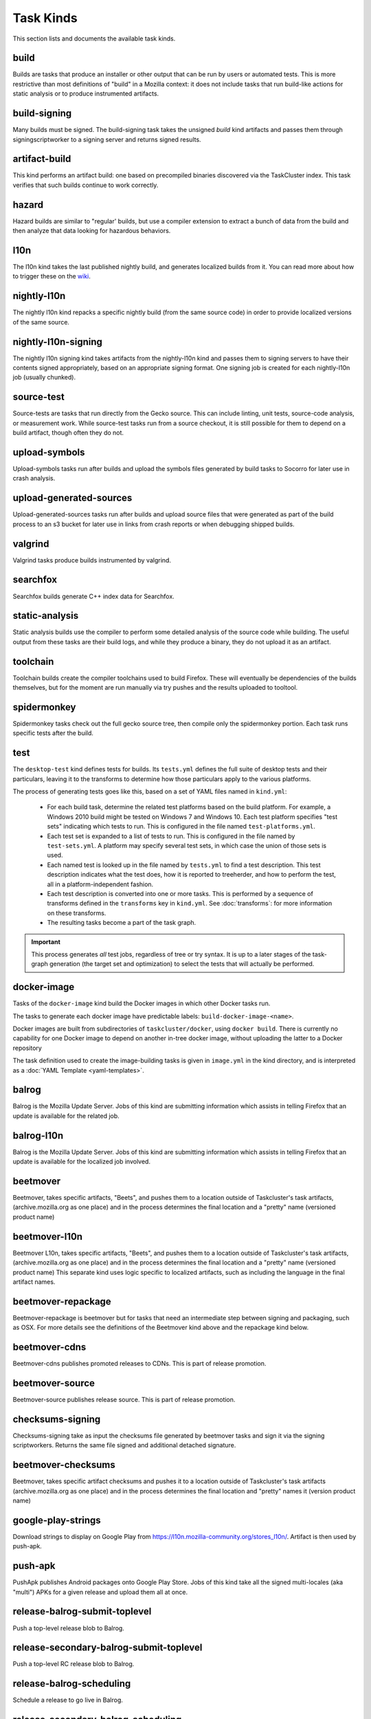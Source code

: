 Task Kinds
==========

This section lists and documents the available task kinds.

build
-----

Builds are tasks that produce an installer or other output that can be run by
users or automated tests.  This is more restrictive than most definitions of
"build" in a Mozilla context: it does not include tasks that run build-like
actions for static analysis or to produce instrumented artifacts.

build-signing
-------------

Many builds must be signed. The build-signing task takes the unsigned `build`
kind artifacts and passes them through signingscriptworker to a signing server
and returns signed results.

artifact-build
--------------

This kind performs an artifact build: one based on precompiled binaries
discovered via the TaskCluster index.  This task verifies that such builds
continue to work correctly.

hazard
------

Hazard builds are similar to "regular' builds, but use a compiler extension to
extract a bunch of data from the build and then analyze that data looking for
hazardous behaviors.

l10n
----

The l10n kind takes the last published nightly build, and generates localized builds
from it. You can read more about how to trigger these on the `wiki
<https://wiki.mozilla.org/ReleaseEngineering/TryServer#Desktop_l10n_jobs_.28on_Taskcluster.29>`_.

nightly-l10n
------------

The nightly l10n kind repacks a specific nightly build (from the same source code)
in order to provide localized versions of the same source.

nightly-l10n-signing
--------------------

The nightly l10n signing kind takes artifacts from the nightly-l10n kind and
passes them to signing servers to have their contents signed appropriately, based
on an appropriate signing format. One signing job is created for each nightly-l10n
job (usually chunked).

source-test
-----------

Source-tests are tasks that run directly from the Gecko source. This can include linting,
unit tests, source-code analysis, or measurement work. While source-test tasks run from
a source checkout, it is still possible for them to depend on a build artifact, though
often they do not.

upload-symbols
--------------

Upload-symbols tasks run after builds and upload the symbols files generated by
build tasks to Socorro for later use in crash analysis.

upload-generated-sources
------------------------

Upload-generated-sources tasks run after builds and upload source files that were generated as part of the build process to an s3 bucket for later use in links from crash reports or when debugging shipped builds.

valgrind
--------

Valgrind tasks produce builds instrumented by valgrind.

searchfox
---------

Searchfox builds generate C++ index data for Searchfox.

static-analysis
---------------

Static analysis builds use the compiler to perform some detailed analysis of
the source code while building.  The useful output from these tasks are their
build logs, and while they produce a binary, they do not upload it as an
artifact.

toolchain
---------

Toolchain builds create the compiler toolchains used to build Firefox.  These
will eventually be dependencies of the builds themselves, but for the moment
are run manually via try pushes and the results uploaded to tooltool.

spidermonkey
------------

Spidermonkey tasks check out the full gecko source tree, then compile only the
spidermonkey portion.  Each task runs specific tests after the build.

test
----

The ``desktop-test`` kind defines tests for builds.  Its ``tests.yml`` defines
the full suite of desktop tests and their particulars, leaving it to the
transforms to determine how those particulars apply to the various platforms.

The process of generating tests goes like this, based on a set of YAML files
named in ``kind.yml``:

 * For each build task, determine the related test platforms based on the build
   platform.  For example, a Windows 2010 build might be tested on Windows 7
   and Windows 10.  Each test platform specifies "test sets" indicating which
   tests to run.  This is configured in the file named
   ``test-platforms.yml``.

 * Each test set is expanded to a list of tests to run.  This is configured in
   the file named by ``test-sets.yml``. A platform may specify several test
   sets, in which case the union of those sets is used.

 * Each named test is looked up in the file named by ``tests.yml`` to find a
   test description.  This test description indicates what the test does, how
   it is reported to treeherder, and how to perform the test, all in a
   platform-independent fashion.

 * Each test description is converted into one or more tasks.  This is
   performed by a sequence of transforms defined in the ``transforms`` key in
   ``kind.yml``.  See :doc:`transforms`: for more information on these
   transforms.

 * The resulting tasks become a part of the task graph.

.. important::

    This process generates *all* test jobs, regardless of tree or try syntax.
    It is up to a later stages of the task-graph generation (the target set and
    optimization) to select the tests that will actually be performed.

docker-image
------------

Tasks of the ``docker-image`` kind build the Docker images in which other
Docker tasks run.

The tasks to generate each docker image have predictable labels:
``build-docker-image-<name>``.

Docker images are built from subdirectories of ``taskcluster/docker``, using
``docker build``.  There is currently no capability for one Docker image to
depend on another in-tree docker image, without uploading the latter to a
Docker repository

The task definition used to create the image-building tasks is given in
``image.yml`` in the kind directory, and is interpreted as a :doc:`YAML
Template <yaml-templates>`.

balrog
------

Balrog is the Mozilla Update Server. Jobs of this kind are submitting information
which assists in telling Firefox that an update is available for the related job.

balrog-l10n
-----------

Balrog is the Mozilla Update Server. Jobs of this kind are submitting information
which assists in telling Firefox that an update is available for the localized
job involved.

beetmover
---------

Beetmover, takes specific artifacts, "Beets", and pushes them to a location outside
of Taskcluster's task artifacts, (archive.mozilla.org as one place) and in the
process determines the final location and a "pretty" name (versioned product name)

beetmover-l10n
--------------

Beetmover L10n, takes specific artifacts, "Beets", and pushes them to a location outside
of Taskcluster's task artifacts, (archive.mozilla.org as one place) and in the
process determines the final location and a "pretty" name (versioned product name)
This separate kind uses logic specific to localized artifacts, such as including
the language in the final artifact names.

beetmover-repackage
-------------------

Beetmover-repackage is beetmover but for tasks that need an intermediate step
between signing and packaging, such as OSX. For more details see the definitions
of the Beetmover kind above and the repackage kind below.

beetmover-cdns
-------------------

Beetmover-cdns publishes promoted releases to CDNs. This is part of release promotion.

beetmover-source
-------------------

Beetmover-source publishes release source. This is part of release promotion.

checksums-signing
-----------------
Checksums-signing take as input the checksums file generated by beetmover tasks
and sign it via the signing scriptworkers. Returns the same file signed and
additional detached signature.

beetmover-checksums
-------------------
Beetmover, takes specific artifact checksums and pushes it to a location outside
of Taskcluster's task artifacts (archive.mozilla.org as one place) and in the
process determines the final location and "pretty" names it (version product name)

google-play-strings
-------------------
Download strings to display on Google Play from https://l10n.mozilla-community.org/stores_l10n/.
Artifact is then used by push-apk.

push-apk
--------
PushApk publishes Android packages onto Google Play Store. Jobs of this kind take
all the signed multi-locales (aka "multi") APKs for a given release and upload them
all at once.

release-balrog-submit-toplevel
----------------------
Push a top-level release blob to Balrog.

release-secondary-balrog-submit-toplevel
----------------------
Push a top-level RC release blob to Balrog.

release-balrog-scheduling
----------------------
Schedule a release to go live in Balrog.

release-secondary-balrog-scheduling
----------------------
Schedule an RC release to go live in Balrog.

release-binary-transparency
---------------------------
Binary transparency creates a publicly verifiable log of binary shas for downstream
release auditing. https://wiki.mozilla.org/Security/Binary_Transparency

release-snap-repackage
----------------------
Generate an installer using Ubuntu's Snap format.

release-snap-push
----------------------
Pushes Snap repackage on Snap store.

release-notify-push
----------------------
Notify when a release has been pushed to CDNs.

release-notify-ship
----------------------
Notify when a release has been shipped.

release-secondary-notify-ship
----------------------
Notify when an RC release has been shipped to the beta channel.

release-notify-promote
----------------------
Notify when a release has been promoted.

release-bouncer-sub
-------------------
Submits bouncer updates for releases.

release-mark-as-shipped
-----------------------
Marks releases as shipped in Ship-It.

release-bouncer-aliases
------------------------------
Update Bouncer's (download.mozilla.org) "latest" aliases.

release-bouncer-check
------------------------------
Checks Bouncer (download.mozilla.org) uptake.

release-generate-checksums
--------------------------
Generate the per-release checksums along with the summaries and upload it to S3.

release-final-verify
---------------------
Verifies the contents and package of release update MARs.

release-secondary-final-verify
---------------------
Verifies the contents and package of release update MARs for RC releases.

release-secondary-balrog-publishing
---------------------
Schedule an RC release to go live in Balrog. Usually this will happen on the beta channel, to a smaller audience, before the RC goes live on the release channel.

release-sign-and-push-langpacks
-------------------------------
Sign a langpack XPI and publishes it onto addons.mozilla.org.

release-beetmover-signed-langpacks
----------------------------------
Publishes signed langpacks to archive.mozilla.org

release-update-verify
---------------------
Verifies the contents and package of release update MARs.

release-secondary-update-verify
---------------------
Verifies the contents and package of release update MARs.

release-update-verify-config
----------------------------
Creates configs for release-update-verify tasks

release-secondary-update-verify-config
--------------------------------------
Creates configs for release-secondary-update-verify tasks

release-updates-builder
-----------------------
Top level Balrog blob submission & patcher/update verify config updates.

release-version-bump
--------------------
Bumps to the next version.

release-source
--------------------
Generates source for the release

release-source-signing
--------------------
Signs source for the release

release-partner-repack
----------------------
Generates customized versions of releases for partners.

release-partner-repack-chunking-dummy
----------------------
Chunks the partner repacks by locale.

release-partner-repack-signing
------------------------------
Internal signing of partner repacks.

release-partner-repack-repackage
------------------------------
Repackaging of partner repacks.

release-partner-repack-repackage-signing
------------------------------
External signing of partner repacks.

release-partner-repack-beetmover
------------------------------
Moves the partner repacks to S3 buckets.

release-eme-free-repack
----------------------
Generates customized versions of releases for eme-free repacks.

release-eme-free-repack-signing
------------------------------
Internal signing of eme-free repacks

release-eme-free-repack-repackage
------------------------------
Repackaging of eme-free repacks.

release-eme-free-repack-repackage-signing
------------------------------
External signing of eme-free repacks.

release-eme-free-repack-beetmover
------------------------------
Moves the eme-free repacks to S3 buckets.

repackage
---------
Repackage tasks take a signed output and package them up into something suitable
for shipping to our users. For example, on OSX we return a tarball as the signed output
and this task would package that up as an Apple Disk Image (.dmg)

repackage-l10n
--------------
Repackage-L10n is a ```Repackage``` task split up to be suitable for use after l10n repacks.


repackage-signing
-----------------
Repackage-signing take the repackaged installers (windows) and update packaging (with
the signed internal bits) and signs them.

repo-update
-----------
Repo-Update tasks are tasks that perform some action on the project repo itself,
in order to update its state in some way.

repo-update-bb
--------------
Repo-Update tasks are tasks that perform some action on the project repo itself,
in order to update its state in some way. This kind is the older, buildbot version.
It will be removed after the migration to taskcluster.

partials
--------
Partials takes the complete.mar files produced in previous tasks and generates partial
updates between previous nightly releases and the new one. Requires a release_history
in the parameters. See ``mach release-history`` if doing this manually.

partials-signing
----------------
Partials-signing takes the partial updates produced in Partials and signs them.

post-balrog-dummy
--------------------
Dummy tasks to consolidate balrog dependencies to avoid taskcluster limits on number of dependencies per task.

post-beetmover-dummy
--------------------
Dummy tasks to consolidate beetmover dependencies to avoid taskcluster limits on number of dependencies per task.

post-beetmover-checksums-dummy
------------------------------
Dummy tasks to consolidate beetmover-checksums dependencies to avoid taskcluster limits on number of dependencies per task.

post-langpack-dummy
------------------------------
Dummy tasks to consolidate language pack beetmover dependencies to avoid taskcluster limits on number of dependencies per task.

packages
--------
Tasks used to build packages for use in docker images.

diffoscope
----------
Tasks used to compare pairs of Firefox builds using https://diffoscope.org/.
As of writing, this is mainly meant to be used in try builds, by editing
taskcluster/ci/diffoscope/kind.yml for your needs.
